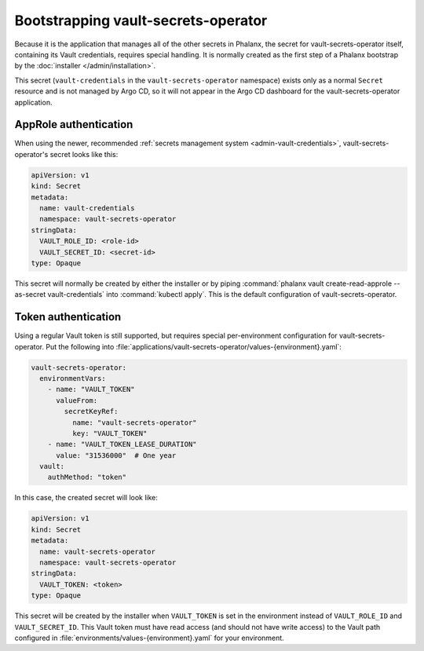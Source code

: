 .. px-app-bootstrap:: vault-secrets-operator

####################################
Bootstrapping vault-secrets-operator
####################################

Because it is the application that manages all of the other secrets in Phalanx, the secret for vault-secrets-operator itself, containing its Vault credentials, requires special handling.
It is normally created as the first step of a Phalanx bootstrap by the :doc:`installer </admin/installation>`.

This secret (``vault-credentials`` in the ``vault-secrets-operator`` namespace) exists only as a normal ``Secret`` resource and is not managed by Argo CD, so it will not appear in the Argo CD dashboard for the vault-secrets-operator application.

AppRole authentication
======================

When using the newer, recommended :ref:`secrets management system <admin-vault-credentials>`, vault-secrets-operator's secret looks like this:

.. code-block:: yaml

   apiVersion: v1
   kind: Secret
   metadata:
     name: vault-credentials
     namespace: vault-secrets-operator
   stringData:
     VAULT_ROLE_ID: <role-id>
     VAULT_SECRET_ID: <secret-id>
   type: Opaque

This secret will normally be created by either the installer or by piping :command:`phalanx vault create-read-approle --as-secret vault-credentials` into :command:`kubectl apply`.
This is the default configuration of vault-secrets-operator.

Token authentication
====================

Using a regular Vault token is still supported, but requires special per-environment configuration for vault-secrets-operator.
Put the following into :file:`applications/vault-secrets-operator/values-{environment}.yaml`:

.. code-block:: yaml

   vault-secrets-operator:
     environmentVars:
       - name: "VAULT_TOKEN"
         valueFrom:
           secretKeyRef:
             name: "vault-secrets-operator"
             key: "VAULT_TOKEN"
       - name: "VAULT_TOKEN_LEASE_DURATION"
         value: "31536000"  # One year
     vault:
       authMethod: "token"

In this case, the created secret will look like:

.. code-block:: yaml

   apiVersion: v1
   kind: Secret
   metadata:
     name: vault-secrets-operator
     namespace: vault-secrets-operator
   stringData:
     VAULT_TOKEN: <token>
   type: Opaque

This secret will be created by the installer when ``VAULT_TOKEN`` is set in the environment instead of ``VAULT_ROLE_ID`` and ``VAULT_SECRET_ID``.
This Vault token must have read access (and should not have write access) to the Vault path configured in :file:`environments/values-{environment}.yaml` for your environment.
